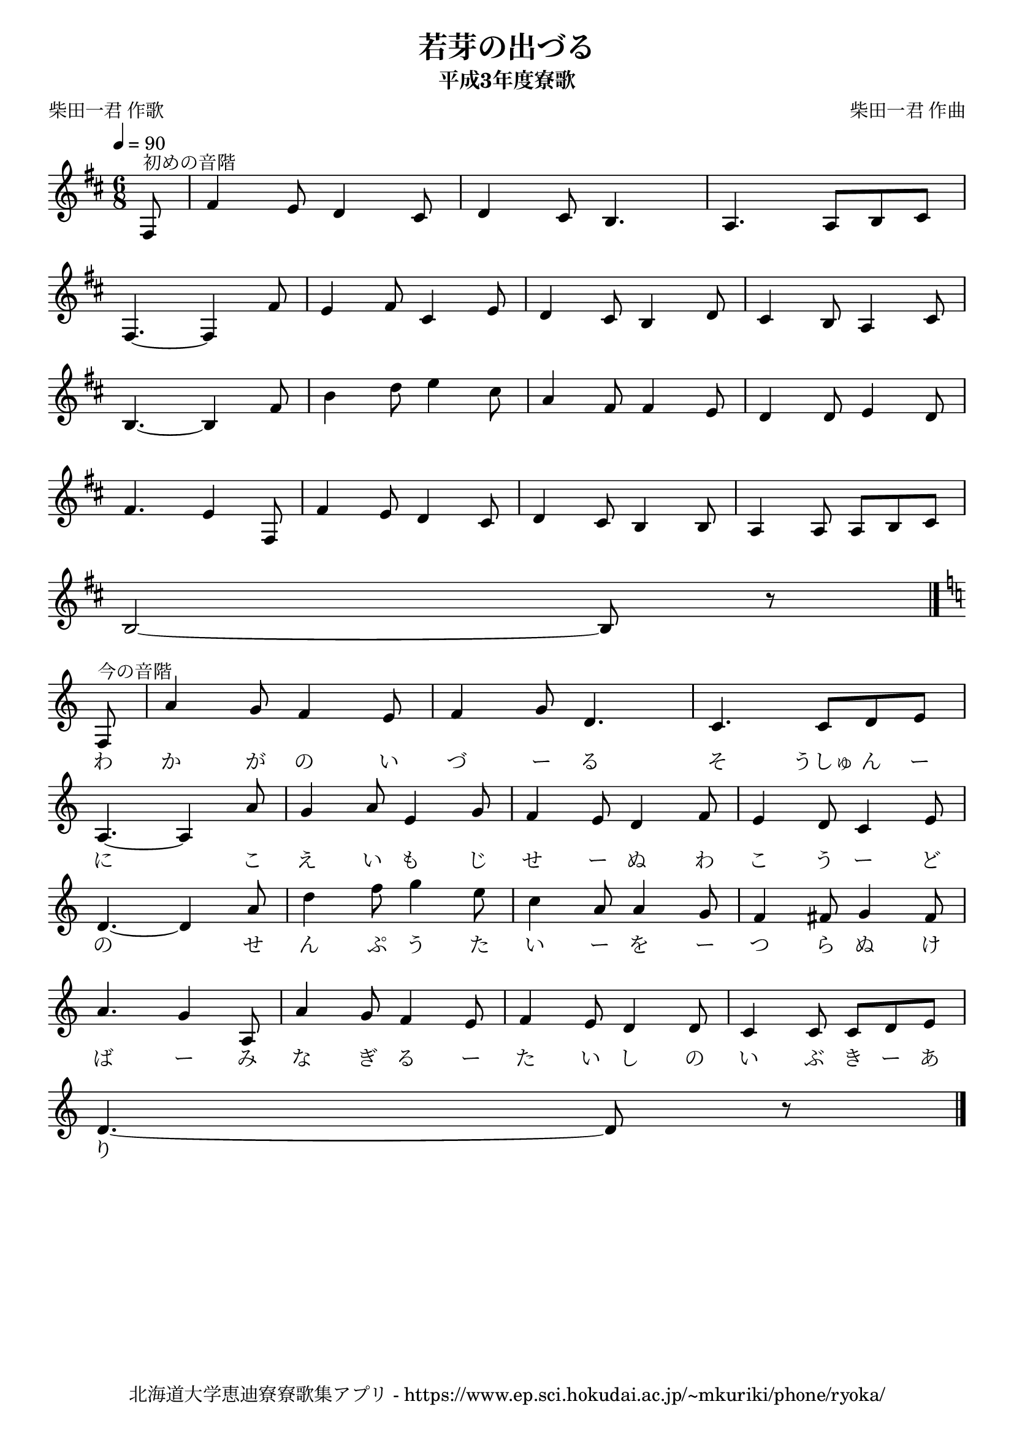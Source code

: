 ﻿\version "2.18.2"

\paper {indent = 0}

\header {
  title = "若芽の出づる"
  subtitle = "平成3年度寮歌"
  composer = "柴田一君 作曲"
  poet = "柴田一君 作歌"
  tagline = "北海道大学恵迪寮寮歌集アプリ - https://www.ep.sci.hokudai.ac.jp/~mkuriki/phone/ryoka/"
}

melody = \relative c{
  \tempo 4 = 90
  \autoBeamOff
  \numericTimeSignature
  \override BreathingSign.text = \markup { \musicglyph #"scripts.upedaltoe" } % ブレスの記号指定
  \key d \major
  \time 6/8
  \set melismaBusyProperties = #'()
  \set Timing.measureLength = #(ly:make-moment 1/8)
  fis8^"初めの音階" |
  \set Timing.measureLength = #(ly:make-moment 6/8)
  fis'4 e8 d4 cis8 |
  d4 cis8 b4. |
  a4. a8 [b8 cis8] | \break
  fis,4.~ fis4 fis'8 |
  e4 fis8 cis4 e8 |
  d4 cis8 b4 d8 |
  cis4 b8 a4 cis8 | \break
  b4.~ b4 fis'8 |
  b4 d8 e4 cis8 |
  a4 fis8 fis4 e8 |
  d4 d8 e4 d8 | \break
  fis4. e4 fis,8 |
  fis'4 e8 d4 cis8 |
  d4 cis8 b4 b8 |
  a4 a8 a8 [b8 cis8] | \break
  b2 ~ b8 r8 \bar "|." \break
  \key c \major
  \set Timing.measureLength = #(ly:make-moment 1/8)
  f8^"今の音階" |
  \set Timing.measureLength = #(ly:make-moment 6/8)
  a'4 g8 f4 e8 |
  f4 g8 d4. |
  c4. c8 [d8 e8] | \break
  a,4. ~ a4 a'8 |
  g4 a8 e4 g8 |
  f4 e8 d4 f8 |
  e4 d8 c4 e8 | \break
  d4. ~ d4 a'8 |
  d4 f8 g4 e8 |
  c4 a8 a4 g8 |
  f4 fis8 g4 fis8 | \break
  a4. g4 a,8 |
  a'4  g8 f4 e8 |
  f4 e8 d4 d8 |
  c4 c8 c8 [d8 e8] | \break
  d4. ~ d8 r8 \bar ":|."
  \bar "|."
}

text = \lyricmode {
   　 　 　 　 　   　 　 　 　 　   　 　 　 　 　
   　 　 　 　 　   　 　 　 　 　   　 　 　 　 　   　 　 　 　 　   　 　 　 　 　
     　 　 　 　 　   　 　 　 　 　   　 　 　 　 　   　 　 　 　 　
  わ か が の い づ ー る そ うしゅ ん ー
  に 　 こ え い も じ せ ー ぬ わ こ う ー ど
  の 　 せ ん ぷ う た い ー を ー つ ら ぬ け
  ば ー み な ぎ る ー た い し の い ぶ き ー あ り
}



\score {
  <<
    % ギターコード
    %{
    \new ChordNames \with {midiInstrument = #"acoustic guitar (nylon)"}{
      \set chordChanges = ##t
      \harmony
    }
    %}
    
    % メロディーライン
    \new Voice = "one"{\melody}
    % 歌詞
    \new Lyrics \lyricsto "one" \text
    % 太鼓
    % \new DrumStaff \with{
    %   \remove "Time_signature_engraver"
    %   drumStyleTable = #percussion-style
    %   \override StaffSymbol.line-count = #1
    %   \hide Stem
    % }
    % \drum
  >>
  
\midi {}
\layout {
  \context {
    \Score
    \remove "Bar_number_engraver"
  }
}

}
